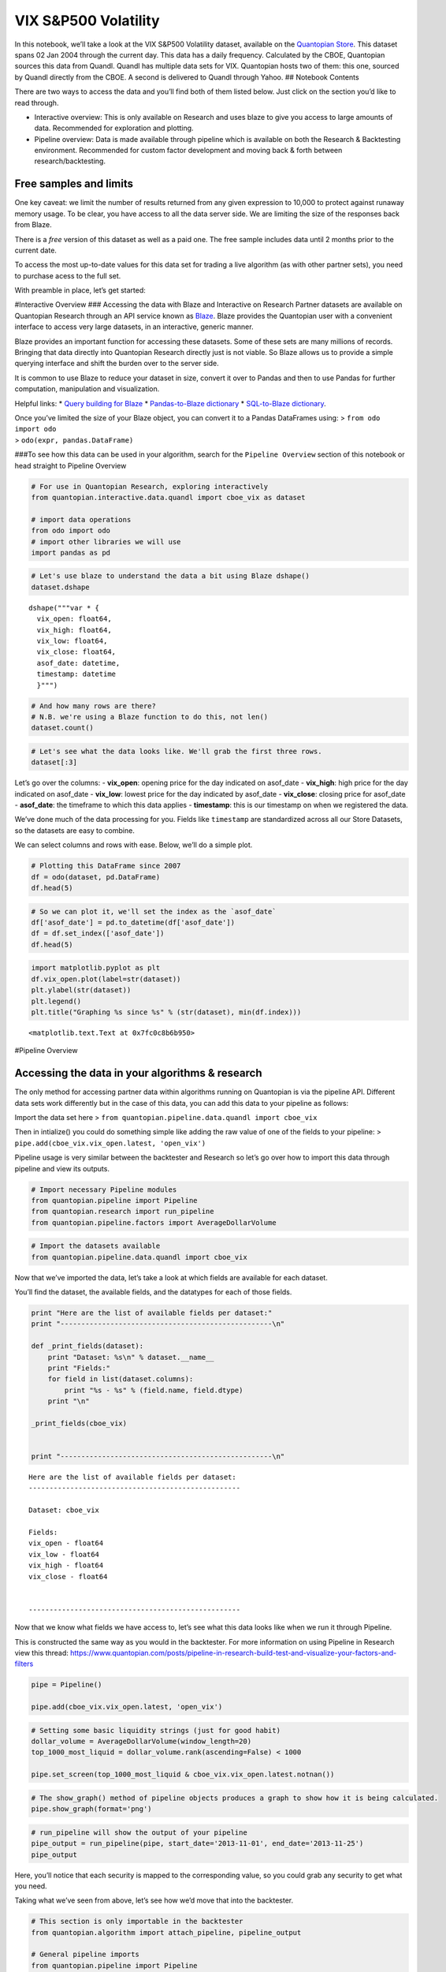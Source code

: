 VIX S&P500 Volatility
=====================

In this notebook, we’ll take a look at the VIX S&P500 Volatility
dataset, available on the `Quantopian
Store <https://www.quantopian.com/store>`__. This dataset spans 02 Jan
2004 through the current day. This data has a daily frequency.
Calculated by the CBOE, Quantopian sources this data from Quandl. Quandl
has multiple data sets for VIX. Quantopian hosts two of them: this one,
sourced by Quandl directly from the CBOE. A second is delivered to
Quandl through Yahoo. ## Notebook Contents

There are two ways to access the data and you’ll find both of them
listed below. Just click on the section you’d like to read through.

-  Interactive overview: This is only available on Research and uses
   blaze to give you access to large amounts of data. Recommended for
   exploration and plotting.
-  Pipeline overview: Data is made available through pipeline which is
   available on both the Research & Backtesting environment. Recommended
   for custom factor development and moving back & forth between
   research/backtesting.

Free samples and limits
~~~~~~~~~~~~~~~~~~~~~~~

One key caveat: we limit the number of results returned from any given
expression to 10,000 to protect against runaway memory usage. To be
clear, you have access to all the data server side. We are limiting the
size of the responses back from Blaze.

There is a *free* version of this dataset as well as a paid one. The
free sample includes data until 2 months prior to the current date.

To access the most up-to-date values for this data set for trading a
live algorithm (as with other partner sets), you need to purchase acess
to the full set.

With preamble in place, let’s get started:

#Interactive Overview ### Accessing the data with Blaze and Interactive
on Research Partner datasets are available on Quantopian Research
through an API service known as `Blaze <http://blaze.pydata.org>`__.
Blaze provides the Quantopian user with a convenient interface to access
very large datasets, in an interactive, generic manner.

Blaze provides an important function for accessing these datasets. Some
of these sets are many millions of records. Bringing that data directly
into Quantopian Research directly just is not viable. So Blaze allows us
to provide a simple querying interface and shift the burden over to the
server side.

It is common to use Blaze to reduce your dataset in size, convert it
over to Pandas and then to use Pandas for further computation,
manipulation and visualization.

Helpful links: \* `Query building for
Blaze <http://blaze.readthedocs.io/en/latest/queries.html>`__ \*
`Pandas-to-Blaze
dictionary <http://blaze.readthedocs.io/en/latest/rosetta-pandas.html>`__
\* `SQL-to-Blaze
dictionary <http://blaze.readthedocs.io/en/latest/rosetta-sql.html>`__.

| Once you’ve limited the size of your Blaze object, you can convert it
  to a Pandas DataFrames using: > ``from odo import odo``
| > ``odo(expr, pandas.DataFrame)``

###To see how this data can be used in your algorithm, search for the
``Pipeline Overview`` section of this notebook or head straight to
Pipeline Overview

.. code:: ipython2

    # For use in Quantopian Research, exploring interactively
    from quantopian.interactive.data.quandl import cboe_vix as dataset
    
    # import data operations
    from odo import odo
    # import other libraries we will use
    import pandas as pd

.. code:: ipython2

    # Let's use blaze to understand the data a bit using Blaze dshape()
    dataset.dshape




.. parsed-literal::

    dshape("""var * {
      vix_open: float64,
      vix_high: float64,
      vix_low: float64,
      vix_close: float64,
      asof_date: datetime,
      timestamp: datetime
      }""")



.. code:: ipython2

    # And how many rows are there?
    # N.B. we're using a Blaze function to do this, not len()
    dataset.count()




.. raw:: html

    3119



.. code:: ipython2

    # Let's see what the data looks like. We'll grab the first three rows.
    dataset[:3]




.. raw:: html

    <table border="1" class="dataframe">
      <thead>
        <tr style="text-align: right;">
          <th></th>
          <th>vix_open</th>
          <th>vix_high</th>
          <th>vix_low</th>
          <th>vix_close</th>
          <th>asof_date</th>
          <th>timestamp</th>
        </tr>
      </thead>
      <tbody>
        <tr>
          <th>0</th>
          <td>19.75</td>
          <td>21.16</td>
          <td>19.54</td>
          <td>20.98</td>
          <td>2016-02-23</td>
          <td>2016-02-24 12:00:31.122419</td>
        </tr>
        <tr>
          <th>1</th>
          <td>22.28</td>
          <td>22.87</td>
          <td>20.26</td>
          <td>20.72</td>
          <td>2016-02-24</td>
          <td>2016-02-25 12:00:42.496514</td>
        </tr>
        <tr>
          <th>2</th>
          <td>20.54</td>
          <td>21.26</td>
          <td>19.10</td>
          <td>19.11</td>
          <td>2016-02-25</td>
          <td>2016-02-26 12:00:38.135758</td>
        </tr>
      </tbody>
    </table>



Let’s go over the columns: - **vix_open**: opening price for the day
indicated on asof_date - **vix_high**: high price for the day indicated
on asof_date - **vix_low**: lowest price for the day indicated by
asof_date - **vix_close**: closing price for asof_date - **asof_date**:
the timeframe to which this data applies - **timestamp**: this is our
timestamp on when we registered the data.

We’ve done much of the data processing for you. Fields like
``timestamp`` are standardized across all our Store Datasets, so the
datasets are easy to combine.

We can select columns and rows with ease. Below, we’ll do a simple plot.

.. code:: ipython2

    # Plotting this DataFrame since 2007
    df = odo(dataset, pd.DataFrame)
    df.head(5)




.. raw:: html

    <div style="max-height:1000px;max-width:1500px;overflow:auto;">
    <table border="1" class="dataframe">
      <thead>
        <tr style="text-align: right;">
          <th></th>
          <th>vix_open</th>
          <th>vix_high</th>
          <th>vix_low</th>
          <th>vix_close</th>
          <th>asof_date</th>
          <th>timestamp</th>
        </tr>
      </thead>
      <tbody>
        <tr>
          <th>0</th>
          <td>19.75</td>
          <td>21.16</td>
          <td>19.54</td>
          <td>20.98</td>
          <td>2016-02-23</td>
          <td>2016-02-24 12:00:31.122419</td>
        </tr>
        <tr>
          <th>1</th>
          <td>22.28</td>
          <td>22.87</td>
          <td>20.26</td>
          <td>20.72</td>
          <td>2016-02-24</td>
          <td>2016-02-25 12:00:42.496514</td>
        </tr>
        <tr>
          <th>2</th>
          <td>20.54</td>
          <td>21.26</td>
          <td>19.10</td>
          <td>19.11</td>
          <td>2016-02-25</td>
          <td>2016-02-26 12:00:38.135758</td>
        </tr>
        <tr>
          <th>3</th>
          <td>18.89</td>
          <td>20.13</td>
          <td>18.46</td>
          <td>19.81</td>
          <td>2016-02-26</td>
          <td>2016-02-29 12:02:29.380139</td>
        </tr>
        <tr>
          <th>4</th>
          <td>20.49</td>
          <td>20.81</td>
          <td>18.38</td>
          <td>20.55</td>
          <td>2016-02-29</td>
          <td>2016-03-01 12:01:48.633563</td>
        </tr>
      </tbody>
    </table>
    </div>



.. code:: ipython2

    # So we can plot it, we'll set the index as the `asof_date`
    df['asof_date'] = pd.to_datetime(df['asof_date'])
    df = df.set_index(['asof_date'])
    df.head(5)




.. raw:: html

    <div style="max-height:1000px;max-width:1500px;overflow:auto;">
    <table border="1" class="dataframe">
      <thead>
        <tr style="text-align: right;">
          <th></th>
          <th>vix_open</th>
          <th>vix_high</th>
          <th>vix_low</th>
          <th>vix_close</th>
          <th>timestamp</th>
        </tr>
        <tr>
          <th>asof_date</th>
          <th></th>
          <th></th>
          <th></th>
          <th></th>
          <th></th>
        </tr>
      </thead>
      <tbody>
        <tr>
          <th>2016-02-23</th>
          <td>19.75</td>
          <td>21.16</td>
          <td>19.54</td>
          <td>20.98</td>
          <td>2016-02-24 12:00:31.122419</td>
        </tr>
        <tr>
          <th>2016-02-24</th>
          <td>22.28</td>
          <td>22.87</td>
          <td>20.26</td>
          <td>20.72</td>
          <td>2016-02-25 12:00:42.496514</td>
        </tr>
        <tr>
          <th>2016-02-25</th>
          <td>20.54</td>
          <td>21.26</td>
          <td>19.10</td>
          <td>19.11</td>
          <td>2016-02-26 12:00:38.135758</td>
        </tr>
        <tr>
          <th>2016-02-26</th>
          <td>18.89</td>
          <td>20.13</td>
          <td>18.46</td>
          <td>19.81</td>
          <td>2016-02-29 12:02:29.380139</td>
        </tr>
        <tr>
          <th>2016-02-29</th>
          <td>20.49</td>
          <td>20.81</td>
          <td>18.38</td>
          <td>20.55</td>
          <td>2016-03-01 12:01:48.633563</td>
        </tr>
      </tbody>
    </table>
    </div>



.. code:: ipython2

    import matplotlib.pyplot as plt
    df.vix_open.plot(label=str(dataset))
    plt.ylabel(str(dataset))
    plt.legend()
    plt.title("Graphing %s since %s" % (str(dataset), min(df.index)))




.. parsed-literal::

    <matplotlib.text.Text at 0x7fc0c8b6b950>




.. image:: notebook_files/notebook_8_1.png


#Pipeline Overview

Accessing the data in your algorithms & research
~~~~~~~~~~~~~~~~~~~~~~~~~~~~~~~~~~~~~~~~~~~~~~~~

The only method for accessing partner data within algorithms running on
Quantopian is via the pipeline API. Different data sets work differently
but in the case of this data, you can add this data to your pipeline as
follows:

Import the data set here >
``from quantopian.pipeline.data.quandl import cboe_vix``

Then in intialize() you could do something simple like adding the raw
value of one of the fields to your pipeline: >
``pipe.add(cboe_vix.vix_open.latest, 'open_vix')``

Pipeline usage is very similar between the backtester and Research so
let’s go over how to import this data through pipeline and view its
outputs.

.. code:: ipython2

    # Import necessary Pipeline modules
    from quantopian.pipeline import Pipeline
    from quantopian.research import run_pipeline
    from quantopian.pipeline.factors import AverageDollarVolume

.. code:: ipython2

    # Import the datasets available
    from quantopian.pipeline.data.quandl import cboe_vix

Now that we’ve imported the data, let’s take a look at which fields are
available for each dataset.

You’ll find the dataset, the available fields, and the datatypes for
each of those fields.

.. code:: ipython2

    print "Here are the list of available fields per dataset:"
    print "---------------------------------------------------\n"
    
    def _print_fields(dataset):
        print "Dataset: %s\n" % dataset.__name__
        print "Fields:"
        for field in list(dataset.columns):
            print "%s - %s" % (field.name, field.dtype)
        print "\n"
    
    _print_fields(cboe_vix)
    
    
    print "---------------------------------------------------\n"


.. parsed-literal::

    Here are the list of available fields per dataset:
    ---------------------------------------------------
    
    Dataset: cboe_vix
    
    Fields:
    vix_open - float64
    vix_low - float64
    vix_high - float64
    vix_close - float64
    
    
    ---------------------------------------------------
    


Now that we know what fields we have access to, let’s see what this data
looks like when we run it through Pipeline.

This is constructed the same way as you would in the backtester. For
more information on using Pipeline in Research view this thread:
https://www.quantopian.com/posts/pipeline-in-research-build-test-and-visualize-your-factors-and-filters

.. code:: ipython2

    pipe = Pipeline()
           
    pipe.add(cboe_vix.vix_open.latest, 'open_vix')

.. code:: ipython2

    # Setting some basic liquidity strings (just for good habit)
    dollar_volume = AverageDollarVolume(window_length=20)
    top_1000_most_liquid = dollar_volume.rank(ascending=False) < 1000
    
    pipe.set_screen(top_1000_most_liquid & cboe_vix.vix_open.latest.notnan())

.. code:: ipython2

    # The show_graph() method of pipeline objects produces a graph to show how it is being calculated.
    pipe.show_graph(format='png')




.. image:: notebook_files/notebook_17_0.png



.. code:: ipython2

    # run_pipeline will show the output of your pipeline
    pipe_output = run_pipeline(pipe, start_date='2013-11-01', end_date='2013-11-25')
    pipe_output

Here, you’ll notice that each security is mapped to the corresponding
value, so you could grab any security to get what you need.

Taking what we’ve seen from above, let’s see how we’d move that into the
backtester.

.. code:: ipython2

    # This section is only importable in the backtester
    from quantopian.algorithm import attach_pipeline, pipeline_output
    
    # General pipeline imports
    from quantopian.pipeline import Pipeline
    from quantopian.pipeline.factors import AverageDollarVolume
    
    # For use in your algorithms via the pipeline API
    from quantopian.pipeline.data.quandl import cboe_vix
    
    def make_pipeline():
        # Create our pipeline
        pipe = Pipeline()
        
        # Screen out penny stocks and low liquidity securities.
        dollar_volume = AverageDollarVolume(window_length=20)
        is_liquid = dollar_volume.rank(ascending=False) < 1000
        
        # Create the mask that we will use for our percentile methods.
        base_universe = (is_liquid)
    
        # Add the datasets available
        pipe.add(cboe_vix.vix_open.latest, 'vix_open')
    
        # Set our pipeline screens
        pipe.set_screen(is_liquid)
        return pipe
    
    def initialize(context):
        attach_pipeline(make_pipeline(), "pipeline")
        
    def before_trading_start(context, data):
        results = pipeline_output('pipeline')

Now you can take that and begin to use it as a building block for your
algorithms, for more examples on how to do that you can visit our data
pipeline factor library

